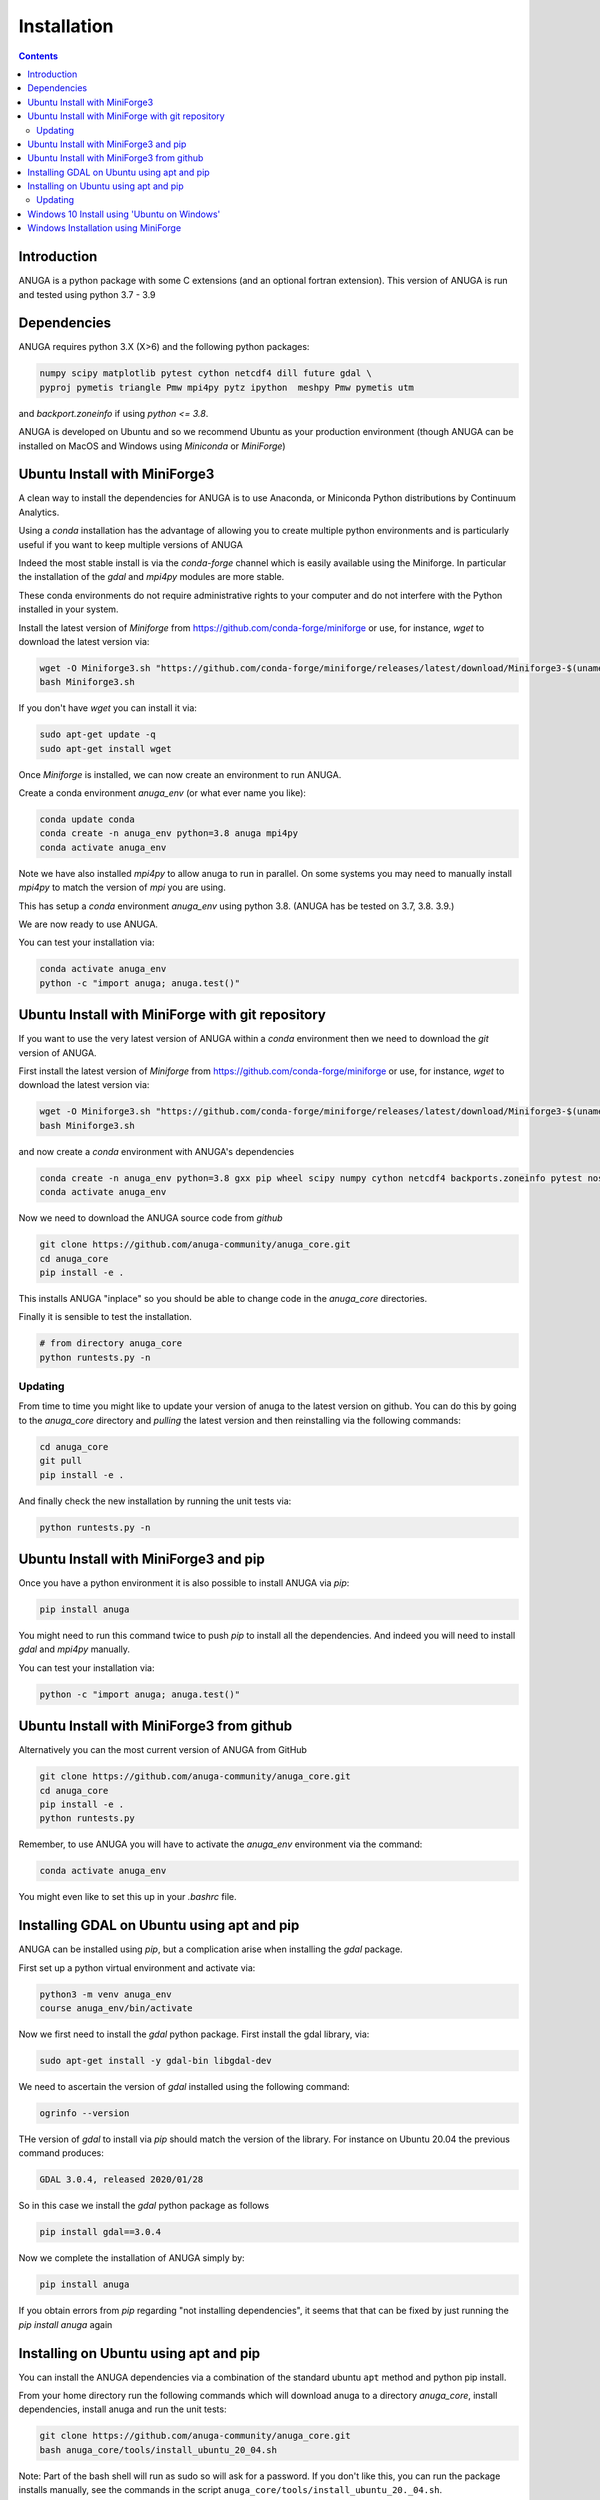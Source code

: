 Installation
============

.. contents::


Introduction
------------

ANUGA is a python package with some C extensions (and an optional fortran 
extension). This version of ANUGA is run and tested using python 3.7 - 3.9


Dependencies
------------

ANUGA requires python 3.X (X>6) and the following python packages:

.. code-block::

  numpy scipy matplotlib pytest cython netcdf4 dill future gdal \
  pyproj pymetis triangle Pmw mpi4py pytz ipython  meshpy Pmw pymetis utm

and `backport.zoneinfo` if using `python <= 3.8`.

ANUGA is developed on Ubuntu and so we recommend Ubuntu as your production environment
(though ANUGA can be installed on MacOS and Windows using `Miniconda` or `MiniForge`) 

Ubuntu Install with MiniForge3
------------------------------

A clean way to install the dependencies for ANUGA is to use Anaconda, 
or Miniconda Python distributions by Continuum Analytics. 

Using a `conda` installation has the advantage of allowing you to create multiple 
python environments and is particularly 
useful if you want to keep multiple versions of ANUGA

Indeed the most stable install is via the `conda-forge` channel
which is easily available using the Miniforge. In particular the installation of 
the `gdal` and `mpi4py` modules are more stable. 

These conda environments do not require administrative rights 
to your computer and do not interfere with the Python installed in your system. 

Install the latest version of `Miniforge` from  https://github.com/conda-forge/miniforge or
use, for instance, `wget` to download the latest version via:

.. code-block:: bash

    wget -O Miniforge3.sh "https://github.com/conda-forge/miniforge/releases/latest/download/Miniforge3-$(uname)-$(uname -m).sh"
    bash Miniforge3.sh


If you don't have `wget` you can install it via: 

.. code-block:: bash

    sudo apt-get update -q
    sudo apt-get install wget
    
Once `Miniforge` is installed, we can now create an environment to run ANUGA. 
    
Create a conda environment `anuga_env` (or what ever name you like):

.. code-block:: bash

    conda update conda
    conda create -n anuga_env python=3.8 anuga mpi4py
    conda activate anuga_env

Note we have also installed `mpi4py` to allow anuga to run in parallel. 
On some systems you may need to manually install `mpi4py` to match the version of `mpi` you are using.


This has setup a `conda` environment `anuga_env` using python 3.8. (ANUGA has be tested on 3.7, 3.8. 3.9.)    

We are now ready to use ANUGA. 

You can test your installation via:

.. code-block:: bash

    conda activate anuga_env
    python -c "import anuga; anuga.test()"


Ubuntu Install with MiniForge with git repository
-------------------------------------------------

If you want to use the very latest version of ANUGA within a `conda` environment then we need
to download the `git` version of ANUGA.

First install the latest version of `Miniforge` from  https://github.com/conda-forge/miniforge or
use, for instance, `wget` to download the latest version via:

.. code-block:: bash

    wget -O Miniforge3.sh "https://github.com/conda-forge/miniforge/releases/latest/download/Miniforge3-$(uname)-$(uname -m).sh"
    bash Miniforge3.sh

and now create a `conda` environment with ANUGA's dependencies

.. code-block:: bash

    conda create -n anuga_env python=3.8 gxx pip wheel scipy numpy cython netcdf4 backports.zoneinfo pytest nose matplotlib gdal dill future gitpython mpi4py utm Pmw backports.zoneinfo pymetis meshpy 
    conda activate anuga_env

Now we need to download the ANUGA source code from `github`

.. code-block:: bash

    git clone https://github.com/anuga-community/anuga_core.git
    cd anuga_core
    pip install -e .

This installs ANUGA "inplace" so you should be able to change code in the `anuga_core` directories. 

Finally it is sensible to test the installation.

.. code-block:: bash

    # from directory anuga_core
    python runtests.py -n

Updating
~~~~~~~~

From time to time you might like to update your version of anuga to the latest version on 
github. You can do this by going to the `anuga_core` directory and `pulling` the latest
version and then reinstalling via the following commands:
 
.. code-block:: bash

  cd anuga_core
  git pull
  pip install -e .

And finally check the new installation by running the unit tests via:

.. code-block:: bash

  python runtests.py -n 


Ubuntu Install with MiniForge3 and pip
--------------------------------------

Once you have a python environment it is also possible to install ANUGA via `pip`:

.. code-block:: bash

    pip install anuga

You might need to run this command twice to push `pip` to install all the dependencies. And indeed 
you will need to install `gdal` and `mpi4py` manually. 

You can test your installation via:

.. code-block:: bash

    python -c "import anuga; anuga.test()"


Ubuntu Install with MiniForge3 from github
------------------------------------------

Alternatively you can the most current version of ANUGA from GitHub

.. code-block:: bash

    git clone https://github.com/anuga-community/anuga_core.git
    cd anuga_core
    pip install -e .
    python runtests.py 

Remember, to use ANUGA you will have to activate the `anuga_env` environment 
via the command:

.. code-block:: bash
    
    conda activate anuga_env

You might even like to set this up in your `.bashrc` file. 

Installing GDAL on Ubuntu using apt and pip
-------------------------------------------

ANUGA can be installed using `pip`, but a complication arise when installing 
the `gdal` package. 

First set up a python virtual environment and activate  via:

.. code-block:: bash

    python3 -m venv anuga_env
    course anuga_env/bin/activate

Now we first need to install the `gdal` python package. First install the 
gdal library, via:

.. code-block:: bash

   sudo apt-get install -y gdal-bin libgdal-dev

We need to ascertain the version of  `gdal` installed using the following command: 

.. code-block:: bash

    ogrinfo --version

THe version of `gdal` to install via `pip` should match the version of the library. 
For instance on Ubuntu 20.04 the previous command produces:

.. code-block:: bash

    GDAL 3.0.4, released 2020/01/28

So in this case we install the `gdal` python package as follows

.. code-block:: bash

    pip install gdal==3.0.4

Now we complete the installation of ANUGA simply by:

.. code-block:: bash

    pip install anuga

If you obtain errors from `pip` regarding "not installing dependencies", it seems that that can be fixed by just 
running the `pip install anuga` again

Installing on Ubuntu using apt and pip
---------------------------------------

You can install the ANUGA dependencies via a  combination of the 
standard ubuntu ``apt`` method and python pip install.

From your home directory run the following commands which will download anuga 
to a directory `anuga_core`, install dependencies, install anuga and run the unit tests:

.. code-block:: bash

    git clone https://github.com/anuga-community/anuga_core.git
    bash anuga_core/tools/install_ubuntu_20_04.sh

Note: Part of the bash shell will run as 
sudo so will ask for a password. If you don't like this, you can run the package installs manually, 
see the commands in the script ``anuga_core/tools/install_ubuntu_20._04.sh``. 

This script also creates a python3 virtual environment `anuga_env`. You should activate this 
virtual environment when working with ANUGA, via the command:

.. code-block:: bash

    source ~/anuga_env/bin/activate

You might like to add this command to your `.bashrc` file to automatically activate this 
python environment. 

Updating
~~~~~~~~

From time to time you might like to update your version of anuga to the latest version on 
github. You can do this by going to the `anuga_core` directory and `pulling` the latest
version and then reinstalling via the following commands:
 
.. code-block:: bash

  cd anuga_core
  git pull
  pip install -e .

And finally check the new installation by running the unit tests via:

.. code-block:: bash

  python runtests.py -n 
      

Windows 10 Install using 'Ubuntu on Windows'
--------------------------------------------

Starting from Windows 10, it is possible to run an Ubuntu Bash console from Windows. 
This can greatly simplify the install for Windows users. 
You'll still need administrator access though. First install an ubuntu 20_04 subsystem. 
Then just use your preferred ubuntu install described above. 



Windows Installation using MiniForge
------------------------------------

We have installed ANUGA on `windows` using miniforge.  

You can download MiniForge manually 
from the MiniForge site https://github.com/conda-forge/miniforge:

Alternatively you can download and install miniforge via CLI commands:

Run the following powershell instruction to download miniforge. 

.. code-block:: bash

    Start-FileDownload "https://github.com/conda-forge/miniforge/releases/latest/download/Miniforge3-Windows-x86_64.exe" C:\Miniforge.exe; echo "Finished downloading miniforge"
  
From a standard `cmd` prompt then install miniconda via:

.. code-block::  bash

    C:\Miniconda.exe /S /D=C:\Py
    C:\Py\Scripts\activate.bat
    
Install conda-forge packages:

.. code-block:: bash

    conda create -n anuga_env python=3.8  anuga mpi4py
    conda activate anuga_env
    
You can test your installation via:

.. code-block:: bash

    python -c "import anuga; anuga.test()"

    
